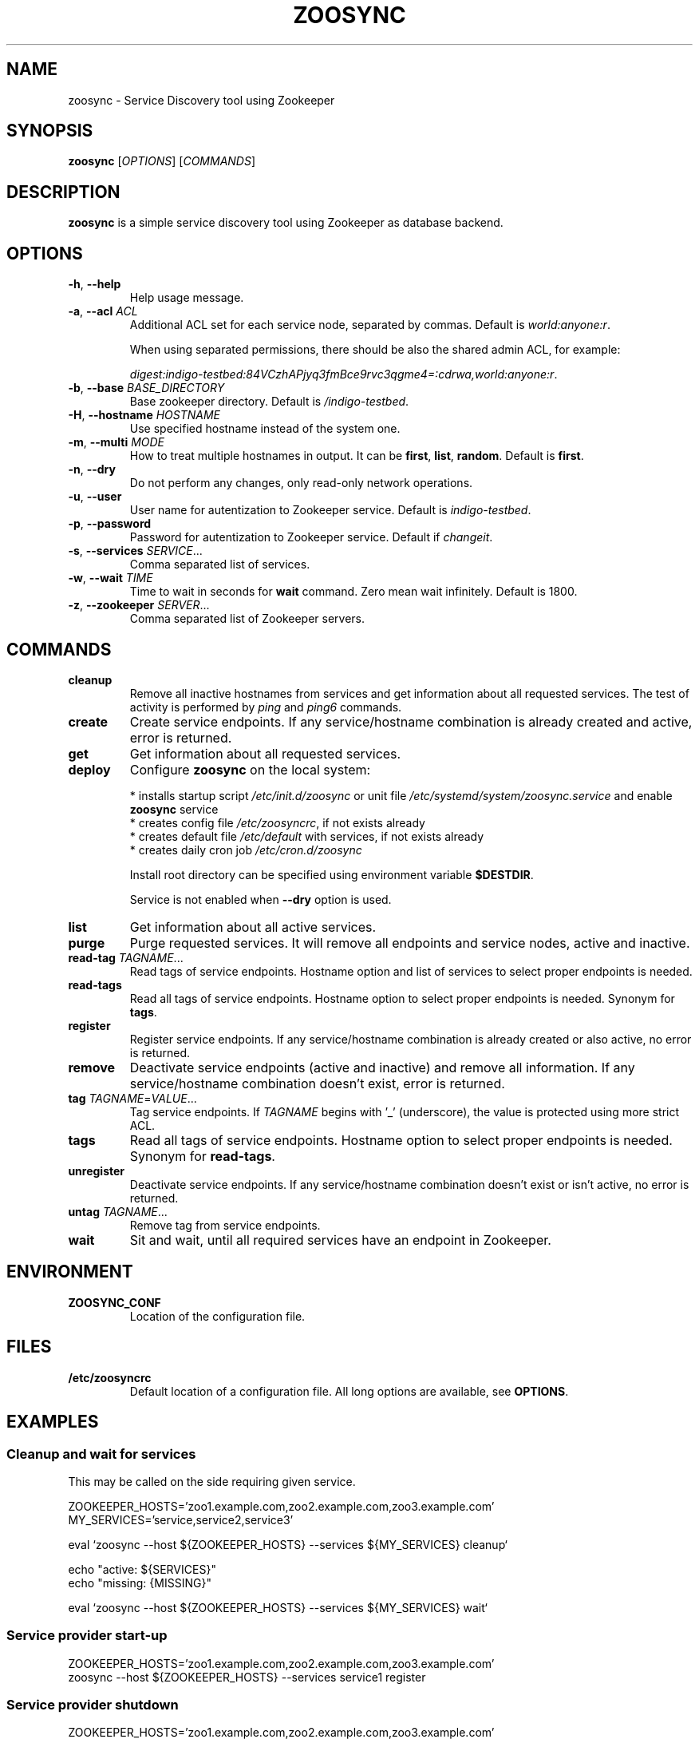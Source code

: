 .TH ZOOSYNC 1 "July 2014" "CESNET" "Zoosync"


.SH NAME
zoosync \- Service Discovery tool using Zookeeper


.SH SYNOPSIS
\fBzoosync\fR [\fIOPTIONS\fR] [\fICOMMANDS\fR]


.SH DESCRIPTION
\fBzoosync\fR is a simple service discovery tool using Zookeeper as database backend.


.SH OPTIONS
.TP
\fB-h\fR, \fP--help\fR
Help usage message.

.TP
\fB-a\fR, \fP--acl\fR \fIACL\fR
Additional ACL set for each service node, separated by commas. Default is \fIworld:anyone:r\fR.

When using separated permissions, there should be also the shared admin ACL, for example:

.nf
.RS
\fIdigest:indigo-testbed:84VCzhAPjyq3fmBce9rvc3qgme4=:cdrwa,world:anyone:r\fR.
.RE
.ni

.TP
\fB-b\fR, \fP--base\fR \fIBASE_DIRECTORY\fR
Base zookeeper directory. Default is \fI/indigo-testbed\fR.

.TP
\fB-H\fR, \fB--hostname\fR \fIHOSTNAME\fR
Use specified hostname instead of the system one.

.TP
\fB-m\fR, \fB--multi\fR \fIMODE\fR
How to treat multiple hostnames in output. It can be \fBfirst\fR, \fBlist\fR, \fBrandom\fR. Default is \fBfirst\fR.

.TP
\fB-n\fR, \fP--dry\fR
Do not perform any changes, only read-only network operations.

.TP
\fB-u\fR, \fP--user\fR
User name for autentization to Zookeeper service. Default is \fIindigo-testbed\fR.

.TP
\fB-p\fR, \fP--password\fR
Password for autentization to Zookeeper service. Default if \fIchangeit\fR.

.TP
\fB-s\fR, \fP--services\fR \fISERVICE\fR...
Comma separated list of services.

.TP
\fB-w\fR, \fP--wait\fR \fITIME\fR
Time to wait in seconds for \fBwait\fR command. Zero mean wait infinitely. Default is 1800.

.TP
\fB-z\fR, \fP--zookeeper\fR \fISERVER\fR...
Comma separated list of Zookeeper servers.


.SH COMMANDS

.TP
\fBcleanup\fR
Remove all inactive hostnames from services and get information about all requested services. The test of activity is performed by \fIping\fR and \fIping6\fR commands.

.TP
\fBcreate\fR
Create service endpoints. If any service/hostname combination is already created and active, error is returned.

.TP
\fBget\fR
Get information about all requested services.

.TP
\fBdeploy\fR
Configure \fBzoosync\fR on the local system:

 * installs startup script \fI/etc/init.d/zoosync\fR or unit file \fI/etc/systemd/system/zoosync.service\fR and enable \fBzoosync\fR service
 * creates config file \fI/etc/zoosyncrc\fR, if not exists already
 * creates default file \fI/etc/default\fR with services, if not exists already
 * creates daily cron job \fI/etc/cron.d/zoosync\fR

Install root directory can be specified using environment variable \fB$DESTDIR\fR.

Service is not enabled when \fB--dry\fR option is used.

.TP
\fBlist\fR
Get information about all active services.

.TP
\fBpurge\fR
Purge requested services. It will remove all endpoints and service nodes, active and inactive.

.TP
\fBread-tag\fR \fITAGNAME\fR...
Read tags of service endpoints. Hostname option and list of services to select proper endpoints is needed.

.TP
\fBread-tags\fR
Read all tags of service endpoints. Hostname option to select proper endpoints is needed. Synonym for \fBtags\fR.

.TP
\fBregister\fR
Register service endpoints. If any service/hostname combination is already created or also active, no error is returned.

.TP
\fBremove\fR
Deactivate service endpoints (active and inactive) and remove all information. If any service/hostname combination doesn't exist, error is returned.

.TP
\fBtag\fR \fITAGNAME\fR=\fIVALUE\fR...
Tag service endpoints. If \fITAGNAME\fR begins with '_' (underscore), the value is protected using more strict ACL.

.TP
\fBtags\fR
Read all tags of service endpoints. Hostname option to select proper endpoints is needed. Synonym for \fBread-tags\fR.

.TP
\fBunregister\fR
Deactivate service endpoints. If any service/hostname combination doesn't exist or isn't active, no error is returned.

.TP
\fBuntag\fR \fITAGNAME\fR...
Remove tag from service endpoints.

.TP
\fBwait\fR
Sit and wait, until all required services have an endpoint in Zookeeper.


.SH ENVIRONMENT

.TP
\fBZOOSYNC_CONF\fR
Location of the configuration file.


.SH FILES

.TP
\fB/etc/zoosyncrc\fR
Default location of a configuration file. All long options are available, see \fBOPTIONS\fR.


.SH EXAMPLES

.SS Cleanup and wait for services

This may be called on the side requiring given service.

.nf
 ZOOKEEPER_HOSTS='zoo1.example.com,zoo2.example.com,zoo3.example.com'
 MY_SERVICES='service,service2,service3'

 eval `zoosync --host ${ZOOKEEPER_HOSTS} --services ${MY_SERVICES} cleanup`
 
 echo "active: ${SERVICES}"
 echo "missing: {MISSING}"
 
 eval `zoosync --host ${ZOOKEEPER_HOSTS} --services ${MY_SERVICES} wait`
.fi

.SS Service provider start-up

.nf
 ZOOKEEPER_HOSTS='zoo1.example.com,zoo2.example.com,zoo3.example.com'
 zoosync --host ${ZOOKEEPER_HOSTS} --services service1 register
.fi

.SS Service provider shutdown

.nf
 ZOOKEEPER_HOSTS='zoo1.example.com,zoo2.example.com,zoo3.example.com'
 zoosync --host ${ZOOKEEPER_HOSTS} --services service1 unregister
.fi


.SH NOTES

.SS Configuration

The config file \fI/etc/zoosyncrc\fR can be used for list for Zookeper servers, credentials, and other options:

.nf
.RS
cat > /etc/zoosyncrc <<EOF
zookeeper=zoo1.example.com,zoo2.example.com,zoo3.example.com
user=indigo-testbed
password=changeit
services=service1,service2,service3
EOF
.RE
.fi

You may need to use system startup scripts on service providers to register and unregister services. See \fBdeploy\fR command.


.SS Hierarchical ACL

By default ACLs are created on the base directory by the first service provider client creating the base directory. It is expected all clients are configured with the same credentials.

It is possible to use separated credentials for particular services. In that case set \fBcdrw\fR permissions for all service providers and \fBcdrwa\fR permissions for the administrator identity. For example:

.nf
.RS
setAcl /indigo\-testbed digest:indigo\-testbed:84VCzhAPjyq3fmBce9rvc3qgme4=:cdrwa,world:anyone:r,user1:wz6UK/Kzj7hbM8lUA/zNat8T6/M=:cdrw,user2:xkNyJWRcR8+7ugcyJpCXtiQ41rs=:cdrw
.RE
.fi

Clients providing the same service must have the same credentials. All clients must have configured shared ACLs for easier cleanups (see \fB\-\-acl\fR in \fBOPTIONS\fR) or admin credentials.


.SH BUGS
Please report all bugs to issue tracker at \fIhttps://github.com/valtri/zoosync/issues\fR.


.SH AUTHORS
CESNET
